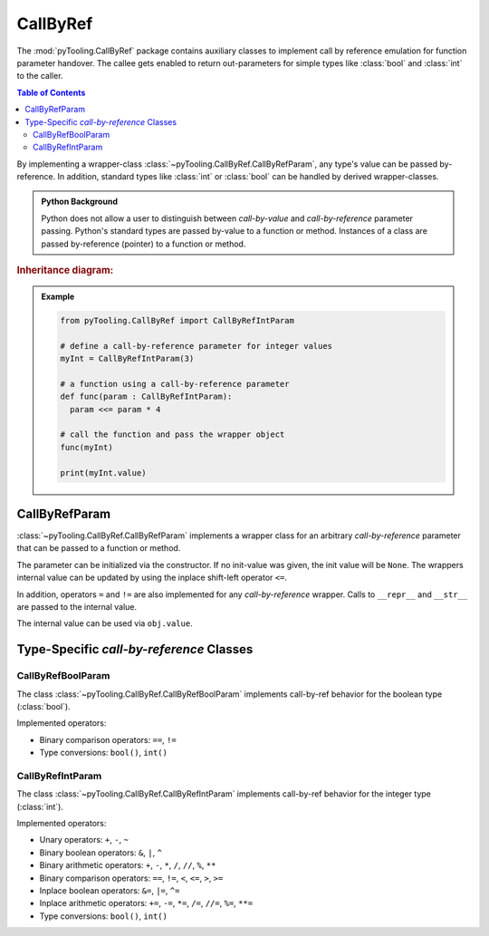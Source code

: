.. _COMMON/CallByRef:

CallByRef
#########

The :mod:`pyTooling.CallByRef` package contains auxiliary classes to implement call by reference emulation for
function parameter handover. The callee gets enabled to return out-parameters for simple types like :class:`bool` and
:class:`int` to the caller.

.. contents:: Table of Contents
   :local:
   :depth: 2

By implementing a wrapper-class :class:`~pyTooling.CallByRef.CallByRefParam`, any type's value can be passed
by-reference. In addition, standard types like :class:`int` or :class:`bool` can be handled
by derived wrapper-classes.

.. admonition:: Python Background

   Python does not allow a user to distinguish between *call-by-value* and *call-by-reference*
   parameter passing. Python's standard types are passed by-value to a function or method.
   Instances of a class are passed by-reference (pointer) to a function or method.

.. rubric:: Inheritance diagram:

.. inheritance-diagram:: pyTooling.CallByRef
   :parts: 1

.. admonition:: Example

   .. code-block:: Python

      from pyTooling.CallByRef import CallByRefIntParam

      # define a call-by-reference parameter for integer values
      myInt = CallByRefIntParam(3)

      # a function using a call-by-reference parameter
      def func(param : CallByRefIntParam):
        param <<= param * 4

      # call the function and pass the wrapper object
      func(myInt)

      print(myInt.value)


.. _COMMON/CallByRefParam:

CallByRefParam
**************

:class:`~pyTooling.CallByRef.CallByRefParam` implements a wrapper class for an arbitrary *call-by-reference*
parameter that can be passed to a function or method.

The parameter can be initialized via the constructor. If no init-value was given,
the init value will be ``None``. The wrappers internal value can be updated by
using the inplace shift-left operator ``<=``.

In addition, operators ``=`` and ``!=`` are also implemented for any *call-by-reference*
wrapper. Calls to ``__repr__`` and ``__str__`` are passed to the internal value.

The internal value can be used via ``obj.value``.


Type-Specific *call-by-reference* Classes
*****************************************

.. _COMMON/CallByRefBoolParam:

CallByRefBoolParam
==================

The class :class:`~pyTooling.CallByRef.CallByRefBoolParam` implements call-by-ref behavior for the boolean type
(:class:`bool`).

Implemented operators:

* Binary comparison operators: ``==``, ``!=``
* Type conversions: ``bool()``, ``int()``

.. _COMMON/CallByRefIntParam:

CallByRefIntParam
=================

The class :class:`~pyTooling.CallByRef.CallByRefIntParam` implements call-by-ref behavior for the integer type
(:class:`int`).

Implemented operators:

* Unary operators: ``+``, ``-``, ``~``
* Binary boolean operators: ``&``, ``|``, ``^``
* Binary arithmetic operators: ``+``, ``-``, ``*``, ``/``, ``//``, ``%``, ``**``
* Binary comparison operators: ``==``, ``!=``, ``<``, ``<=``, ``>``, ``>=``
* Inplace boolean operators: ``&=``, ``|=``, ``^=``
* Inplace arithmetic operators: ``+=``, ``-=``, ``*=``, ``/=``, ``//=``, ``%=``, ``**=``
* Type conversions: ``bool()``, ``int()``

